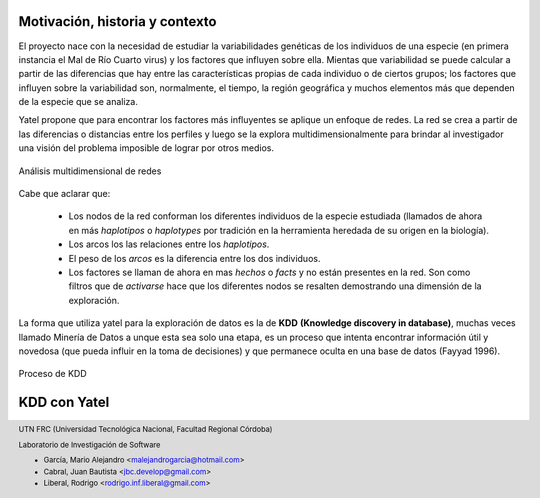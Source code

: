 
===============================
Motivación, historia y contexto
===============================

El proyecto nace con la necesidad de estudiar la variabilidades genéticas de
los individuos de una especie (en primera instancia el Mal de Río Cuarto virus)
y los factores que influyen sobre ella. Mientas que variabilidad se puede
calcular a partir de las diferencias que hay entre las características propias
de cada individuo o de ciertos grupos; los factores que influyen sobre la
variabilidad son, normalmente, el tiempo, la región geográfica y muchos
elementos más que dependen de la especie que se analiza.

Yatel propone que para encontrar los factores más influyentes se aplique un
enfoque de redes. La red se crea a partir de las diferencias o distancias entre
los perfiles y luego se la explora multidimensionalmente para brindar al
investigador una visión del problema imposible de lograr por otros medios.

.. figure:: img/explor2.png
    :align: center
    :scale:  100%

    Análisis multidimensional de redes


Cabe que aclarar que:

    - Los nodos de la red conforman los diferentes individuos de la especie
      estudiada (llamados de ahora en más *haplotipos* o *haplotypes* por
      tradición en la herramienta heredada de su origen en la biología).
    - Los arcos los las relaciones entre los *haplotipos*.
    - El peso de los *arcos* es la diferencia entre los dos individuos.
    - Los factores se llaman de ahora en mas *hechos* o *facts* y no están
      presentes en la red. Son como filtros que de *activarse* hace que los
      diferentes nodos se resalten demostrando una dimensión de la exploración.

La forma que utiliza yatel para la exploración de datos es la de **KDD**
**(Knowledge discovery in database)**, muchas veces llamado Minería de Datos a
unque esta sea solo una etapa, es un proceso que intenta encontrar información
útil y novedosa (que pueda influir en la toma de decisiones) y que permanece
oculta en una base de datos (Fayyad 1996).

.. Figure:: img/proceso_kdd.png
    :align: center
    :scale: 100 %

    Proceso de KDD


=============
KDD con Yatel
=============








.. =============================================================================
.. FOOTER
.. =============================================================================

.. footer::

    .. class:: footer

        UTN FRC (Universidad Tecnológica Nacional, Facultad Regional Córdoba)

        Laboratorio de Investigación de Software

        - García, Mario Alejandro <malejandrogarcia@hotmail.com>
        - Cabral, Juan Bautista <jbc.develop@gmail.com>
        - Liberal, Rodrigo <rodrigo.inf.liberal@gmail.com>
